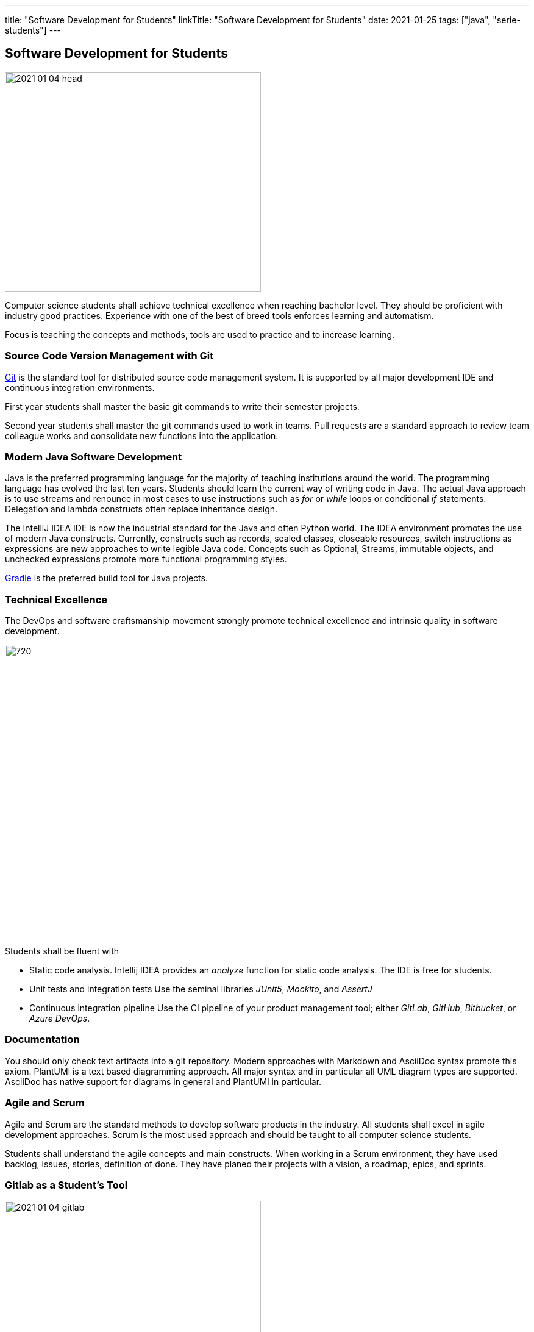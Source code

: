---
title: "Software Development for Students"
linkTitle: "Software Development for Students"
date: 2021-01-25
tags: ["java", "serie-students"]
---

== Software Development for Students
:author: Marcel Baumann
:email: <marcel.baumann@tangly.net>
:homepage: https://www.tangly.net/
:company: https://www.tangly.net/[tangly llc]
:copyright: CC-BY-SA 4.0

image::2021-01-04-head.jpg[width=420, height=360, role=left]
Computer science students shall achieve technical excellence when reaching bachelor level.
They should be proficient with industry good practices.
Experience with one of the best of breed tools enforces learning and automatism.

Focus is teaching the concepts and methods, tools are used to practice and to increase learning.

=== Source Code Version Management with Git

https://git-scm.com/[Git] is the standard tool for distributed source code management system.
It is supported by all major development IDE and continuous integration environments.

First year students shall master the basic git commands to write their semester projects.

Second year students shall master the git commands used to work in teams.
Pull requests are a standard approach to review team colleague works and consolidate new functions into the application.

=== Modern Java Software Development

Java is the preferred programming language for the majority of teaching institutions around the world.
The programming language has evolved the last ten years.
Students should learn the current way of writing code in Java.
The actual Java approach is to use streams and renounce in most cases to use instructions such as _for_ or _while_ loops or conditional _if_ statements.
Delegation and lambda constructs often replace inheritance design.

The IntelliJ IDEA IDE is now the industrial standard for the Java and often Python world.
The IDEA environment promotes the use of modern Java constructs.
Currently, constructs such as records, sealed classes, closeable resources, switch instructions as expressions are new approaches to write legible Java code.
Concepts such as Optional, Streams, immutable objects, and unchecked expressions promote more functional programming styles.

https://gradle.org/[Gradle] is the preferred build tool for Java projects.

=== Technical Excellence

The DevOps and software craftsmanship movement strongly promote technical excellence and intrinsic quality in software development.

image::2021-01-04-devOps.png[720,480,role=left]

Students shall be fluent with

* Static code analysis.
Intellij IDEA provides an _analyze_ function for static code analysis. The IDE is free for students.
* Unit tests and integration tests
Use the seminal libraries _JUnit5_, _Mockito_, and _AssertJ_
* Continuous integration pipeline
Use the CI pipeline of your product management tool; either _GitLab_, _GitHub_, _Bitbucket_, or _Azure DevOps_.

=== Documentation

You should only check text artifacts into a git repository.
Modern approaches with Markdown and AsciiDoc syntax promote this axiom.
PlantUMl is a text based diagramming approach.
All major syntax and in particular all UML diagram types are supported.
AsciiDoc has native support for diagrams in general and PlantUMl in particular.

=== Agile and Scrum

Agile and Scrum are the standard methods to develop software products in the industry.
All students shall excel in agile development approaches.
Scrum is the most used approach and should be taught to all computer science students.

Students shall understand the agile concepts and main constructs.
When working in a Scrum environment, they have used backlog, issues, stories, definition of done.
They have planed their projects with a vision, a roadmap, epics, and sprints.

=== Gitlab as a Student's Tool

image::2021-01-04-gitlab.png[width=420, height=360, role=left]
Gitlab is an integrated solution for software development in teams and DevOps approaches.

They learn the expertise and hands-on how to develop software application.
The students will use their learnings to develop software components when working after the completion of their studies.
All the above tools and approaches are now standard software development departments.

=== Gitlab as a Lecturer's Tool

All the source code and artifacts of a student class are available on Gitlab.
The development history over a project or a semester are visible in Git.
The lecturers can access the artifacts or use scripts to extract the data necessary to set the grades for the students.
The grading process can be standardized and the decision process is part of the gitlab data.

=== Links

The students serie is a serie of blogs showing how to use central tools for modern software development.

. ../../2021/software-development-for-students[Software Development for Students]
. ../../2018/pragmatic-craftsmanship-professional-software-developer[Pragmatic Craftsmanship]
. ../../2017/why-use-current-software-components[Current Software Components]
. ../../2016/git-branches-for-the-impatient[Git Branches for the Impatient]
. ../../2017/git-local-repositories-for-the-impatient[Git Local Repositories For the Impatient]
. ../../2021/gitlab-for-bachelor-students[Gitlab for Bachelor Students]
. ../../2020/advocate-zero-bug-policy-in-your-projects/[Zero Bug Policy]
. ../../2020//creating-a-technical-website-with-hugo-and-asciidoc[Creating a Technical Website with Hugo and AsciiDoc]
. ../../2021/gitlab-for-bachelor-students[GitLab for Bachelor Students]
